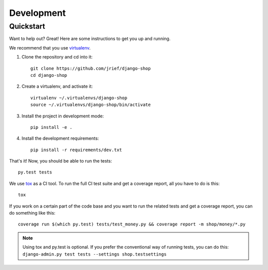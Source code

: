 ===========
Development
===========

Quickstart
==========
Want to help out? Great! Here are some instructions to get you up and running.

We recommend that you use virtualenv_.

1. Clone the repository and cd into it::

    git clone https://github.com/jrief/django-shop
    cd django-shop

2. Create a virtualenv, and activate it::

    virtualenv ~/.virtualenvs/django-shop
    source ~/.virtualenvs/django-shop/bin/activate

3. Install the project in development mode::

    pip install -e .

4. Install the development requirements::

    pip install -r requirements/dev.txt

That's it! Now, you should be able to run the tests::

    py.test tests

We use tox_ as a CI tool. To run the full CI test suite and get a coverage
report, all you have to do is this::

    tox

If you work on a certain part of the code base and you want to run the related
tests and get a coverage report, you can do something like this::

    coverage run $(which py.test) tests/test_money.py && coverage report -m shop/money/*.py

.. NOTE::
    Using tox and py.test is optional. If you prefer the conventional way of
    running tests, you can do this: ``django-admin.py test tests --settings shop.testsettings``

.. _virtualenv: https://virtualenv.pypa.io/
.. _tox: http://codespeak.net/tox/
